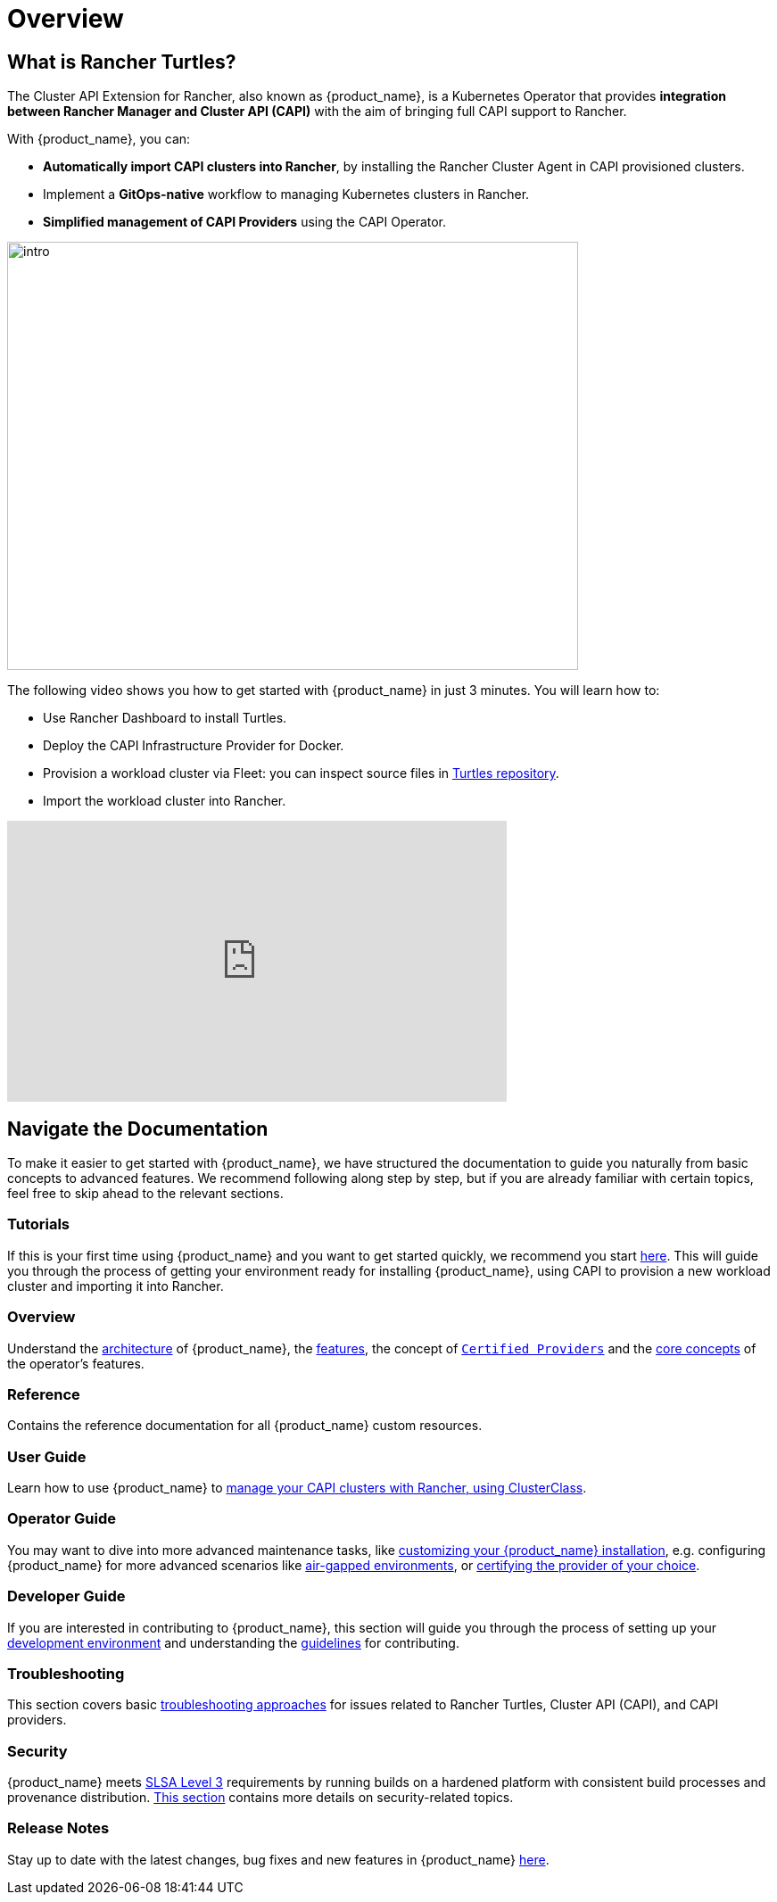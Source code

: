 = Overview

== What is Rancher Turtles?

The Cluster API Extension for Rancher, also known as {product_name}, is a Kubernetes Operator that provides **integration between Rancher Manager and Cluster API (CAPI)** with the aim of bringing full CAPI support to Rancher.

With {product_name}, you can:

* **Automatically import CAPI clusters into Rancher**, by installing the Rancher Cluster Agent in CAPI provisioned clusters.
* Implement a **GitOps-native** workflow to managing Kubernetes clusters in Rancher.
* **Simplified management of CAPI Providers** using the CAPI Operator.

image::intro.png[intro,640,480]

The following video shows you how to get started with {product_name} in just 3 minutes. You will learn how to:

- Use Rancher Dashboard to install Turtles.
- Deploy the CAPI Infrastructure Provider for Docker.
- Provision a workload cluster via Fleet: you can inspect source files in https://github.com/rancher/turtles/tree/main/examples[Turtles repository].
- Import the workload cluster into Rancher.

+++<iframe width="560" height="315" src="https://www.youtube.com/embed/cel1yV94h5o?si=qfPrZhBGDvvIdhMn" title="YouTube video player" frameborder="0" allow="accelerometer; autoplay; clipboard-write; encrypted-media; gyroscope; picture-in-picture; web-share" referrerpolicy="strict-origin-when-cross-origin" allowfullscreen></iframe>+++

== Navigate the Documentation

To make it easier to get started with {product_name}, we have structured the documentation to guide you naturally from basic concepts to advanced features. We recommend following along step by step, but if you are already familiar with certain topics, feel free to skip ahead to the relevant sections.

=== Tutorials

If this is your first time using {product_name} and you want to get started quickly, we recommend you start xref:./tutorials/quickstart.adoc[here]. This will guide you through the process of getting your environment ready for installing {product_name}, using CAPI to provision a new workload cluster and importing it into Rancher.

=== Overview

Understand the xref:./overview/architecture.adoc[architecture] of {product_name}, the xref:./overview/features.adoc[features], the concept of xref:./overview/certified.adoc[`Certified Providers`] and the xref:./overview/glossary.adoc[core concepts] of the operator's features.

=== Reference

Contains the reference documentation for all {product_name} custom resources.

=== User Guide

Learn how to use {product_name} to xref:./user/clusterclass.adoc[manage your CAPI clusters with Rancher, using ClusterClass].

=== Operator Guide

You may want to dive into more advanced maintenance tasks, like xref:./operator/manual.adoc[customizing your {product_name} installation], e.g. configuring {product_name} for more advanced scenarios like xref:./operator/airgapped.adoc[air-gapped environments], or xref:./operator/certification.adoc[certifying the provider of your choice].

=== Developer Guide

If you are interested in contributing to {product_name}, this section will guide you through the process of setting up your xref:./developer/development.adoc[development environment] and understanding the xref:./developer/guidelines.adoc[guidelines] for contributing.

=== Troubleshooting

This section covers basic xref:./troubleshooting/troubleshooting.adoc[troubleshooting approaches] for issues related to Rancher Turtles, Cluster API (CAPI), and CAPI providers.

=== Security

{product_name} meets https://slsa.dev/spec/v1.0/levels#build-l3[SLSA Level 3] requirements by running builds on a hardened platform with consistent build processes and provenance distribution. xref:./security/slsa.adoc[This section] contains more details on security-related topics.

=== Release Notes

Stay up to date with the latest changes, bug fixes and new features in {product_name} xref:./changelogs/index.adoc[here].
